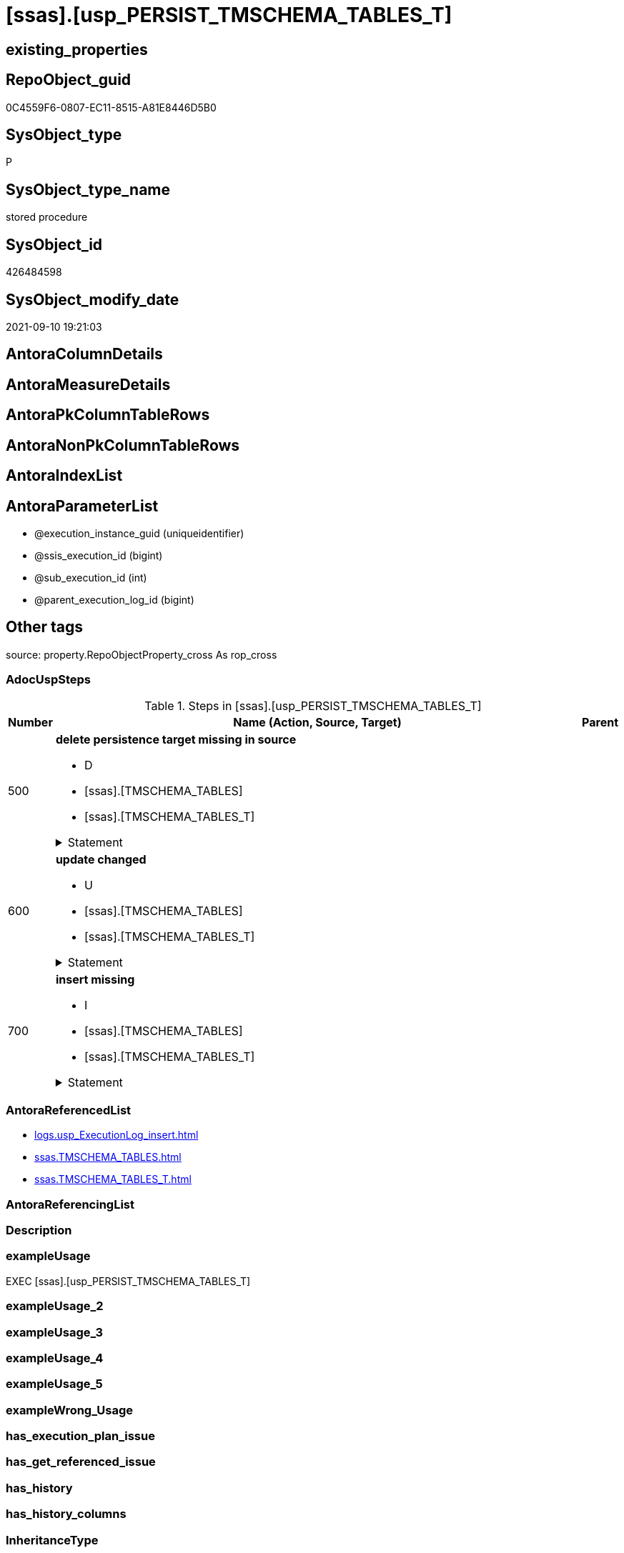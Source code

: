 = [ssas].[usp_PERSIST_TMSCHEMA_TABLES_T]

== existing_properties

// tag::existing_properties[]
:ExistsProperty--adocuspsteps:
:ExistsProperty--antorareferencedlist:
:ExistsProperty--exampleusage:
:ExistsProperty--is_repo_managed:
:ExistsProperty--is_ssas:
:ExistsProperty--referencedobjectlist:
:ExistsProperty--sql_modules_definition:
:ExistsProperty--AntoraParameterList:
// end::existing_properties[]

== RepoObject_guid

// tag::RepoObject_guid[]
0C4559F6-0807-EC11-8515-A81E8446D5B0
// end::RepoObject_guid[]

== SysObject_type

// tag::SysObject_type[]
P 
// end::SysObject_type[]

== SysObject_type_name

// tag::SysObject_type_name[]
stored procedure
// end::SysObject_type_name[]

== SysObject_id

// tag::SysObject_id[]
426484598
// end::SysObject_id[]

== SysObject_modify_date

// tag::SysObject_modify_date[]
2021-09-10 19:21:03
// end::SysObject_modify_date[]

== AntoraColumnDetails

// tag::AntoraColumnDetails[]

// end::AntoraColumnDetails[]

== AntoraMeasureDetails

// tag::AntoraMeasureDetails[]

// end::AntoraMeasureDetails[]

== AntoraPkColumnTableRows

// tag::AntoraPkColumnTableRows[]

// end::AntoraPkColumnTableRows[]

== AntoraNonPkColumnTableRows

// tag::AntoraNonPkColumnTableRows[]

// end::AntoraNonPkColumnTableRows[]

== AntoraIndexList

// tag::AntoraIndexList[]

// end::AntoraIndexList[]

== AntoraParameterList

// tag::AntoraParameterList[]
* @execution_instance_guid (uniqueidentifier)
* @ssis_execution_id (bigint)
* @sub_execution_id (int)
* @parent_execution_log_id (bigint)
// end::AntoraParameterList[]

== Other tags

source: property.RepoObjectProperty_cross As rop_cross


=== AdocUspSteps

// tag::adocuspsteps[]
.Steps in [ssas].[usp_PERSIST_TMSCHEMA_TABLES_T]
[cols="d,15a,d"]
|===
|Number|Name (Action, Source, Target)|Parent

|500
|
*delete persistence target missing in source*

* D
* [ssas].[TMSCHEMA_TABLES]
* [ssas].[TMSCHEMA_TABLES_T]


.Statement
[%collapsible]
=====
[source,sql]
----
DELETE T
FROM [ssas].[TMSCHEMA_TABLES_T] AS T
WHERE
NOT EXISTS
(SELECT 1 FROM [ssas].[TMSCHEMA_TABLES] AS S
WHERE
T.[databasename] = S.[databasename]
AND T.[ID] = S.[ID]
)
 
----
=====

|


|600
|
*update changed*

* U
* [ssas].[TMSCHEMA_TABLES]
* [ssas].[TMSCHEMA_TABLES_T]


.Statement
[%collapsible]
=====
[source,sql]
----
UPDATE T
SET
  T.[databasename] = S.[databasename]
, T.[ID] = S.[ID]
, T.[DataCategory] = S.[DataCategory]
, T.[DefaultDetailRowsDefinitionID] = S.[DefaultDetailRowsDefinitionID]
, T.[Description] = S.[Description]
, T.[IsHidden] = S.[IsHidden]
, T.[IsPrivate] = S.[IsPrivate]
, T.[ModelID] = S.[ModelID]
, T.[ModifiedTime] = S.[ModifiedTime]
, T.[Name] = S.[Name]
, T.[ShowAsVariationsOnly] = S.[ShowAsVariationsOnly]
, T.[StructureModifiedTime] = S.[StructureModifiedTime]
, T.[SystemFlags] = S.[SystemFlags]
, T.[TableStorageID] = S.[TableStorageID]

FROM [ssas].[TMSCHEMA_TABLES_T] AS T
INNER JOIN [ssas].[TMSCHEMA_TABLES] AS S
ON
T.[databasename] = S.[databasename]
AND T.[ID] = S.[ID]

WHERE
   T.[DataCategory] <> S.[DataCategory] OR (S.[DataCategory] IS NULL AND NOT T.[DataCategory] IS NULL) OR (NOT S.[DataCategory] IS NULL AND T.[DataCategory] IS NULL)
OR T.[DefaultDetailRowsDefinitionID] <> S.[DefaultDetailRowsDefinitionID] OR (S.[DefaultDetailRowsDefinitionID] IS NULL AND NOT T.[DefaultDetailRowsDefinitionID] IS NULL) OR (NOT S.[DefaultDetailRowsDefinitionID] IS NULL AND T.[DefaultDetailRowsDefinitionID] IS NULL)
OR T.[Description] <> S.[Description] OR (S.[Description] IS NULL AND NOT T.[Description] IS NULL) OR (NOT S.[Description] IS NULL AND T.[Description] IS NULL)
OR T.[IsHidden] <> S.[IsHidden]
OR T.[IsPrivate] <> S.[IsPrivate]
OR T.[ModelID] <> S.[ModelID]
OR T.[ModifiedTime] <> S.[ModifiedTime]
OR T.[Name] <> S.[Name]
OR T.[ShowAsVariationsOnly] <> S.[ShowAsVariationsOnly]
OR T.[StructureModifiedTime] <> S.[StructureModifiedTime]
OR T.[SystemFlags] <> S.[SystemFlags]
OR T.[TableStorageID] <> S.[TableStorageID]

----
=====

|


|700
|
*insert missing*

* I
* [ssas].[TMSCHEMA_TABLES]
* [ssas].[TMSCHEMA_TABLES_T]


.Statement
[%collapsible]
=====
[source,sql]
----
INSERT INTO 
 [ssas].[TMSCHEMA_TABLES_T]
 (
  [databasename]
, [ID]
, [DataCategory]
, [DefaultDetailRowsDefinitionID]
, [Description]
, [IsHidden]
, [IsPrivate]
, [ModelID]
, [ModifiedTime]
, [Name]
, [ShowAsVariationsOnly]
, [StructureModifiedTime]
, [SystemFlags]
, [TableStorageID]
)
SELECT
  [databasename]
, [ID]
, [DataCategory]
, [DefaultDetailRowsDefinitionID]
, [Description]
, [IsHidden]
, [IsPrivate]
, [ModelID]
, [ModifiedTime]
, [Name]
, [ShowAsVariationsOnly]
, [StructureModifiedTime]
, [SystemFlags]
, [TableStorageID]

FROM [ssas].[TMSCHEMA_TABLES] AS S
WHERE
NOT EXISTS
(SELECT 1
FROM [ssas].[TMSCHEMA_TABLES_T] AS T
WHERE
T.[databasename] = S.[databasename]
AND T.[ID] = S.[ID]
)
----
=====

|

|===

// end::adocuspsteps[]


=== AntoraReferencedList

// tag::antorareferencedlist[]
* xref:logs.usp_ExecutionLog_insert.adoc[]
* xref:ssas.TMSCHEMA_TABLES.adoc[]
* xref:ssas.TMSCHEMA_TABLES_T.adoc[]
// end::antorareferencedlist[]


=== AntoraReferencingList

// tag::antorareferencinglist[]

// end::antorareferencinglist[]


=== Description

// tag::description[]

// end::description[]


=== exampleUsage

// tag::exampleusage[]
EXEC [ssas].[usp_PERSIST_TMSCHEMA_TABLES_T]
// end::exampleusage[]


=== exampleUsage_2

// tag::exampleusage_2[]

// end::exampleusage_2[]


=== exampleUsage_3

// tag::exampleusage_3[]

// end::exampleusage_3[]


=== exampleUsage_4

// tag::exampleusage_4[]

// end::exampleusage_4[]


=== exampleUsage_5

// tag::exampleusage_5[]

// end::exampleusage_5[]


=== exampleWrong_Usage

// tag::examplewrong_usage[]

// end::examplewrong_usage[]


=== has_execution_plan_issue

// tag::has_execution_plan_issue[]

// end::has_execution_plan_issue[]


=== has_get_referenced_issue

// tag::has_get_referenced_issue[]

// end::has_get_referenced_issue[]


=== has_history

// tag::has_history[]

// end::has_history[]


=== has_history_columns

// tag::has_history_columns[]

// end::has_history_columns[]


=== InheritanceType

// tag::inheritancetype[]

// end::inheritancetype[]


=== is_persistence

// tag::is_persistence[]

// end::is_persistence[]


=== is_persistence_check_duplicate_per_pk

// tag::is_persistence_check_duplicate_per_pk[]

// end::is_persistence_check_duplicate_per_pk[]


=== is_persistence_check_for_empty_source

// tag::is_persistence_check_for_empty_source[]

// end::is_persistence_check_for_empty_source[]


=== is_persistence_delete_changed

// tag::is_persistence_delete_changed[]

// end::is_persistence_delete_changed[]


=== is_persistence_delete_missing

// tag::is_persistence_delete_missing[]

// end::is_persistence_delete_missing[]


=== is_persistence_insert

// tag::is_persistence_insert[]

// end::is_persistence_insert[]


=== is_persistence_truncate

// tag::is_persistence_truncate[]

// end::is_persistence_truncate[]


=== is_persistence_update_changed

// tag::is_persistence_update_changed[]

// end::is_persistence_update_changed[]


=== is_repo_managed

// tag::is_repo_managed[]
0
// end::is_repo_managed[]


=== is_ssas

// tag::is_ssas[]
0
// end::is_ssas[]


=== microsoft_database_tools_support

// tag::microsoft_database_tools_support[]

// end::microsoft_database_tools_support[]


=== MS_Description

// tag::ms_description[]

// end::ms_description[]


=== persistence_source_RepoObject_fullname

// tag::persistence_source_repoobject_fullname[]

// end::persistence_source_repoobject_fullname[]


=== persistence_source_RepoObject_fullname2

// tag::persistence_source_repoobject_fullname2[]

// end::persistence_source_repoobject_fullname2[]


=== persistence_source_RepoObject_guid

// tag::persistence_source_repoobject_guid[]

// end::persistence_source_repoobject_guid[]


=== persistence_source_RepoObject_xref

// tag::persistence_source_repoobject_xref[]

// end::persistence_source_repoobject_xref[]


=== pk_index_guid

// tag::pk_index_guid[]

// end::pk_index_guid[]


=== pk_IndexPatternColumnDatatype

// tag::pk_indexpatterncolumndatatype[]

// end::pk_indexpatterncolumndatatype[]


=== pk_IndexPatternColumnName

// tag::pk_indexpatterncolumnname[]

// end::pk_indexpatterncolumnname[]


=== pk_IndexSemanticGroup

// tag::pk_indexsemanticgroup[]

// end::pk_indexsemanticgroup[]


=== ReferencedObjectList

// tag::referencedobjectlist[]
* [logs].[usp_ExecutionLog_insert]
* [ssas].[TMSCHEMA_TABLES]
* [ssas].[TMSCHEMA_TABLES_T]
// end::referencedobjectlist[]


=== usp_persistence_RepoObject_guid

// tag::usp_persistence_repoobject_guid[]

// end::usp_persistence_repoobject_guid[]


=== UspExamples

// tag::uspexamples[]

// end::uspexamples[]


=== UspParameters

// tag::uspparameters[]

// end::uspparameters[]

== Boolean Attributes

source: property.RepoObjectProperty WHERE property_int = 1

// tag::boolean_attributes[]

// end::boolean_attributes[]

== sql_modules_definition

// tag::sql_modules_definition[]
[%collapsible]
=======
[source,sql]
----
/*
code of this procedure is managed in the dhw repository. Do not modify manually.
Use [uspgenerator].[GeneratorUsp], [uspgenerator].[GeneratorUspParameter], [uspgenerator].[GeneratorUspStep], [uspgenerator].[GeneratorUsp_SqlUsp]
*/
CREATE   PROCEDURE [ssas].[usp_PERSIST_TMSCHEMA_TABLES_T]
----keep the code between logging parameters and "START" unchanged!
---- parameters, used for logging; you don't need to care about them, but you can use them, wenn calling from SSIS or in your workflow to log the context of the procedure call
  @execution_instance_guid UNIQUEIDENTIFIER = NULL --SSIS system variable ExecutionInstanceGUID could be used, any other unique guid is also fine. If NULL, then NEWID() is used to create one
, @ssis_execution_id BIGINT = NULL --only SSIS system variable ServerExecutionID should be used, or any other consistent number system, do not mix different number systems
, @sub_execution_id INT = NULL --in case you log some sub_executions, for example in SSIS loops or sub packages
, @parent_execution_log_id BIGINT = NULL --in case a sup procedure is called, the @current_execution_log_id of the parent procedure should be propagated here. It allowes call stack analyzing
AS
BEGIN
DECLARE
 --
   @current_execution_log_id BIGINT --this variable should be filled only once per procedure call, it contains the first logging call for the step 'start'.
 , @current_execution_guid UNIQUEIDENTIFIER = NEWID() --a unique guid for any procedure call. It should be propagated to sub procedures using "@parent_execution_log_id = @current_execution_log_id"
 , @source_object NVARCHAR(261) = NULL --use it like '[schema].[object]', this allows data flow vizualizatiuon (include square brackets)
 , @target_object NVARCHAR(261) = NULL --use it like '[schema].[object]', this allows data flow vizualizatiuon (include square brackets)
 , @proc_id INT = @@procid
 , @proc_schema_name NVARCHAR(128) = OBJECT_SCHEMA_NAME(@@procid) --schema ande name of the current procedure should be automatically logged
 , @proc_name NVARCHAR(128) = OBJECT_NAME(@@procid)               --schema ande name of the current procedure should be automatically logged
 , @event_info NVARCHAR(MAX)
 , @step_id INT = 0
 , @step_name NVARCHAR(1000) = NULL
 , @rows INT

--[event_info] get's only the information about the "outer" calling process
--wenn the procedure calls sub procedures, the [event_info] will not change
SET @event_info = (
  SELECT TOP 1 [event_info]
  FROM sys.dm_exec_input_buffer(@@spid, CURRENT_REQUEST_ID())
  ORDER BY [event_info]
  )

IF @execution_instance_guid IS NULL
 SET @execution_instance_guid = NEWID();
--
--SET @rows = @@ROWCOUNT;
SET @step_id = @step_id + 1
SET @step_name = 'start'
SET @source_object = NULL
SET @target_object = NULL

EXEC logs.usp_ExecutionLog_insert
 --these parameters should be the same for all logging execution
   @execution_instance_guid = @execution_instance_guid
 , @ssis_execution_id = @ssis_execution_id
 , @sub_execution_id = @sub_execution_id
 , @parent_execution_log_id = @parent_execution_log_id
 , @current_execution_guid = @current_execution_guid
 , @proc_id = @proc_id
 , @proc_schema_name = @proc_schema_name
 , @proc_name = @proc_name
 , @event_info = @event_info
 --the following parameters are individual for each call
 , @step_id = @step_id --@step_id should be incremented before each call
 , @step_name = @step_name --assign individual step names for each call
 --only the "start" step should return the log id into @current_execution_log_id
 --all other calls should not overwrite @current_execution_log_id
 , @execution_log_id = @current_execution_log_id OUTPUT
----you can log the content of your own parameters, do this only in the start-step
----data type is sql_variant

--
PRINT '[ssas].[usp_PERSIST_TMSCHEMA_TABLES_T]'
--keep the code between logging parameters and "START" unchanged!
--
----START
--
----- start here with your own code
--
/*{"ReportUspStep":[{"Number":500,"Name":"delete persistence target missing in source","has_logging":1,"is_condition":0,"is_inactive":0,"is_SubProcedure":0,"log_source_object":"[ssas].[TMSCHEMA_TABLES]","log_target_object":"[ssas].[TMSCHEMA_TABLES_T]","log_flag_InsertUpdateDelete":"D"}]}*/
PRINT CONCAT('usp_id;Number;Parent_Number: ',72,';',500,';',NULL);

DELETE T
FROM [ssas].[TMSCHEMA_TABLES_T] AS T
WHERE
NOT EXISTS
(SELECT 1 FROM [ssas].[TMSCHEMA_TABLES] AS S
WHERE
T.[databasename] = S.[databasename]
AND T.[ID] = S.[ID]
)
 

-- Logging START --
SET @rows = @@ROWCOUNT
SET @step_id = @step_id + 1
SET @step_name = 'delete persistence target missing in source'
SET @source_object = '[ssas].[TMSCHEMA_TABLES]'
SET @target_object = '[ssas].[TMSCHEMA_TABLES_T]'

EXEC logs.usp_ExecutionLog_insert 
 @execution_instance_guid = @execution_instance_guid
 , @ssis_execution_id = @ssis_execution_id
 , @sub_execution_id = @sub_execution_id
 , @parent_execution_log_id = @parent_execution_log_id
 , @current_execution_guid = @current_execution_guid
 , @proc_id = @proc_id
 , @proc_schema_name = @proc_schema_name
 , @proc_name = @proc_name
 , @event_info = @event_info
 , @step_id = @step_id
 , @step_name = @step_name
 , @source_object = @source_object
 , @target_object = @target_object
 , @deleted = @rows
-- Logging END --

/*{"ReportUspStep":[{"Number":600,"Name":"update changed","has_logging":1,"is_condition":0,"is_inactive":0,"is_SubProcedure":0,"log_source_object":"[ssas].[TMSCHEMA_TABLES]","log_target_object":"[ssas].[TMSCHEMA_TABLES_T]","log_flag_InsertUpdateDelete":"U"}]}*/
PRINT CONCAT('usp_id;Number;Parent_Number: ',72,';',600,';',NULL);

UPDATE T
SET
  T.[databasename] = S.[databasename]
, T.[ID] = S.[ID]
, T.[DataCategory] = S.[DataCategory]
, T.[DefaultDetailRowsDefinitionID] = S.[DefaultDetailRowsDefinitionID]
, T.[Description] = S.[Description]
, T.[IsHidden] = S.[IsHidden]
, T.[IsPrivate] = S.[IsPrivate]
, T.[ModelID] = S.[ModelID]
, T.[ModifiedTime] = S.[ModifiedTime]
, T.[Name] = S.[Name]
, T.[ShowAsVariationsOnly] = S.[ShowAsVariationsOnly]
, T.[StructureModifiedTime] = S.[StructureModifiedTime]
, T.[SystemFlags] = S.[SystemFlags]
, T.[TableStorageID] = S.[TableStorageID]

FROM [ssas].[TMSCHEMA_TABLES_T] AS T
INNER JOIN [ssas].[TMSCHEMA_TABLES] AS S
ON
T.[databasename] = S.[databasename]
AND T.[ID] = S.[ID]

WHERE
   T.[DataCategory] <> S.[DataCategory] OR (S.[DataCategory] IS NULL AND NOT T.[DataCategory] IS NULL) OR (NOT S.[DataCategory] IS NULL AND T.[DataCategory] IS NULL)
OR T.[DefaultDetailRowsDefinitionID] <> S.[DefaultDetailRowsDefinitionID] OR (S.[DefaultDetailRowsDefinitionID] IS NULL AND NOT T.[DefaultDetailRowsDefinitionID] IS NULL) OR (NOT S.[DefaultDetailRowsDefinitionID] IS NULL AND T.[DefaultDetailRowsDefinitionID] IS NULL)
OR T.[Description] <> S.[Description] OR (S.[Description] IS NULL AND NOT T.[Description] IS NULL) OR (NOT S.[Description] IS NULL AND T.[Description] IS NULL)
OR T.[IsHidden] <> S.[IsHidden]
OR T.[IsPrivate] <> S.[IsPrivate]
OR T.[ModelID] <> S.[ModelID]
OR T.[ModifiedTime] <> S.[ModifiedTime]
OR T.[Name] <> S.[Name]
OR T.[ShowAsVariationsOnly] <> S.[ShowAsVariationsOnly]
OR T.[StructureModifiedTime] <> S.[StructureModifiedTime]
OR T.[SystemFlags] <> S.[SystemFlags]
OR T.[TableStorageID] <> S.[TableStorageID]


-- Logging START --
SET @rows = @@ROWCOUNT
SET @step_id = @step_id + 1
SET @step_name = 'update changed'
SET @source_object = '[ssas].[TMSCHEMA_TABLES]'
SET @target_object = '[ssas].[TMSCHEMA_TABLES_T]'

EXEC logs.usp_ExecutionLog_insert 
 @execution_instance_guid = @execution_instance_guid
 , @ssis_execution_id = @ssis_execution_id
 , @sub_execution_id = @sub_execution_id
 , @parent_execution_log_id = @parent_execution_log_id
 , @current_execution_guid = @current_execution_guid
 , @proc_id = @proc_id
 , @proc_schema_name = @proc_schema_name
 , @proc_name = @proc_name
 , @event_info = @event_info
 , @step_id = @step_id
 , @step_name = @step_name
 , @source_object = @source_object
 , @target_object = @target_object
 , @updated = @rows
-- Logging END --

/*{"ReportUspStep":[{"Number":700,"Name":"insert missing","has_logging":1,"is_condition":0,"is_inactive":0,"is_SubProcedure":0,"log_source_object":"[ssas].[TMSCHEMA_TABLES]","log_target_object":"[ssas].[TMSCHEMA_TABLES_T]","log_flag_InsertUpdateDelete":"I"}]}*/
PRINT CONCAT('usp_id;Number;Parent_Number: ',72,';',700,';',NULL);

INSERT INTO 
 [ssas].[TMSCHEMA_TABLES_T]
 (
  [databasename]
, [ID]
, [DataCategory]
, [DefaultDetailRowsDefinitionID]
, [Description]
, [IsHidden]
, [IsPrivate]
, [ModelID]
, [ModifiedTime]
, [Name]
, [ShowAsVariationsOnly]
, [StructureModifiedTime]
, [SystemFlags]
, [TableStorageID]
)
SELECT
  [databasename]
, [ID]
, [DataCategory]
, [DefaultDetailRowsDefinitionID]
, [Description]
, [IsHidden]
, [IsPrivate]
, [ModelID]
, [ModifiedTime]
, [Name]
, [ShowAsVariationsOnly]
, [StructureModifiedTime]
, [SystemFlags]
, [TableStorageID]

FROM [ssas].[TMSCHEMA_TABLES] AS S
WHERE
NOT EXISTS
(SELECT 1
FROM [ssas].[TMSCHEMA_TABLES_T] AS T
WHERE
T.[databasename] = S.[databasename]
AND T.[ID] = S.[ID]
)

-- Logging START --
SET @rows = @@ROWCOUNT
SET @step_id = @step_id + 1
SET @step_name = 'insert missing'
SET @source_object = '[ssas].[TMSCHEMA_TABLES]'
SET @target_object = '[ssas].[TMSCHEMA_TABLES_T]'

EXEC logs.usp_ExecutionLog_insert 
 @execution_instance_guid = @execution_instance_guid
 , @ssis_execution_id = @ssis_execution_id
 , @sub_execution_id = @sub_execution_id
 , @parent_execution_log_id = @parent_execution_log_id
 , @current_execution_guid = @current_execution_guid
 , @proc_id = @proc_id
 , @proc_schema_name = @proc_schema_name
 , @proc_name = @proc_name
 , @event_info = @event_info
 , @step_id = @step_id
 , @step_name = @step_name
 , @source_object = @source_object
 , @target_object = @target_object
 , @inserted = @rows
-- Logging END --

--
--finish your own code here
--keep the code between "END" and the end of the procedure unchanged!
--
--END
--
--SET @rows = @@ROWCOUNT
SET @step_id = @step_id + 1
SET @step_name = 'end'
SET @source_object = NULL
SET @target_object = NULL

EXEC logs.usp_ExecutionLog_insert
   @execution_instance_guid = @execution_instance_guid
 , @ssis_execution_id = @ssis_execution_id
 , @sub_execution_id = @sub_execution_id
 , @parent_execution_log_id = @parent_execution_log_id
 , @current_execution_guid = @current_execution_guid
 , @proc_id = @proc_id
 , @proc_schema_name = @proc_schema_name
 , @proc_name = @proc_name
 , @event_info = @event_info
 , @step_id = @step_id
 , @step_name = @step_name
 , @source_object = @source_object
 , @target_object = @target_object

END


----
=======
// end::sql_modules_definition[]


